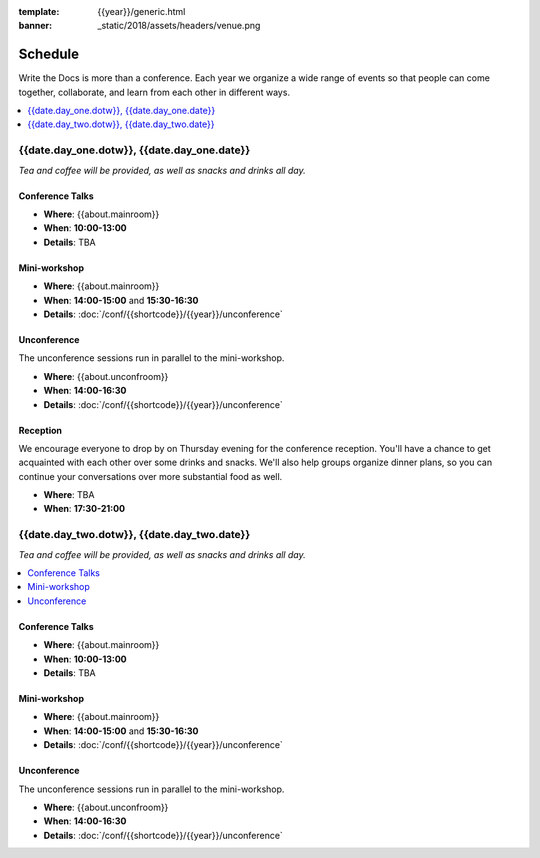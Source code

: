 :template: {{year}}/generic.html
:banner: _static/2018/assets/headers/venue.png

Schedule
========

Write the Docs is more than a conference.
Each year we organize a wide range of events so that people can come together, collaborate, and learn from each other in different ways.

.. contents::
    :local:
    :depth: 1
    :backlinks: none

{{date.day_one.dotw}}, {{date.day_one.date}}
--------------------------------------------------

*Tea and coffee will be provided, as well as snacks and drinks all day.*

Conference Talks
~~~~~~~~~~~~~~~~

* **Where**: {{about.mainroom}}
* **When**: **10:00-13:00**
* **Details**: TBA

..
    .. datatemplate::
       :source: /_data/na-2018-day-1.yaml
       :template: include/schedule2018.rst

Mini-workshop
~~~~~~~~~~~~

* **Where**: {{about.mainroom}}
* **When**: **14:00-15:00** and **15:30-16:30**
* **Details**: :doc:`/conf/{{shortcode}}/{{year}}/unconference`

Unconference
~~~~~~~~~~~~

The unconference sessions run in parallel to the mini-workshop.

* **Where**: {{about.unconfroom}}
* **When**: **14:00-16:30**
* **Details**: :doc:`/conf/{{shortcode}}/{{year}}/unconference`

Reception
~~~~~~~~~

We encourage everyone to drop by on Thursday evening for the conference reception.
You'll have a chance to get acquainted with each other over some drinks and snacks.
We'll also help groups organize dinner plans, so you can continue your conversations over more substantial food as well.

* **Where**: TBA
* **When**: **17:30-21:00**

{{date.day_two.dotw}}, {{date.day_two.date}}
----------------------------------------

*Tea and coffee will be provided, as well as snacks and drinks all day.*

.. contents::
    :local:
    :backlinks: none

Conference Talks
~~~~~~~~~~~~~~~~

* **Where**: {{about.mainroom}}
* **When**: **10:00-13:00**
* **Details**: TBA

..
    .. datatemplate::
       :source: /_data/na-2018-day-1.yaml
       :template: include/schedule2018.rst

Mini-workshop
~~~~~~~~~~~~

* **Where**: {{about.mainroom}}
* **When**: **14:00-15:00** and **15:30-16:30**
* **Details**: :doc:`/conf/{{shortcode}}/{{year}}/unconference`

Unconference
~~~~~~~~~~~~

The unconference sessions run in parallel to the mini-workshop.

* **Where**: {{about.unconfroom}}
* **When**: **14:00-16:30**
* **Details**: :doc:`/conf/{{shortcode}}/{{year}}/unconference`
